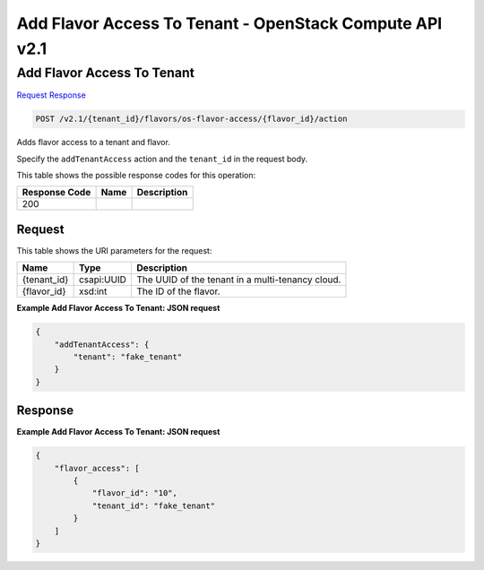 =============================================================================
Add Flavor Access To Tenant -  OpenStack Compute API v2.1
=============================================================================

Add Flavor Access To Tenant
~~~~~~~~~~~~~~~~~~~~~~~~~

`Request <POST_add_flavor_access_to_tenant_v2.1_tenant_id_flavors_os-flavor-access_flavor_id_action.rst#request>`__
`Response <POST_add_flavor_access_to_tenant_v2.1_tenant_id_flavors_os-flavor-access_flavor_id_action.rst#response>`__

.. code-block:: javascript

    POST /v2.1/{tenant_id}/flavors/os-flavor-access/{flavor_id}/action

Adds flavor access to a tenant and flavor.

Specify the ``addTenantAccess`` action and the ``tenant_id`` in the request body.



This table shows the possible response codes for this operation:


+--------------------------+-------------------------+-------------------------+
|Response Code             |Name                     |Description              |
+==========================+=========================+=========================+
|200                       |                         |                         |
+--------------------------+-------------------------+-------------------------+


Request
^^^^^^^^^^^^^^^^^

This table shows the URI parameters for the request:

+--------------------------+-------------------------+-------------------------+
|Name                      |Type                     |Description              |
+==========================+=========================+=========================+
|{tenant_id}               |csapi:UUID               |The UUID of the tenant   |
|                          |                         |in a multi-tenancy cloud.|
+--------------------------+-------------------------+-------------------------+
|{flavor_id}               |xsd:int                  |The ID of the flavor.    |
+--------------------------+-------------------------+-------------------------+








**Example Add Flavor Access To Tenant: JSON request**


.. code::

    {
        "addTenantAccess": {
            "tenant": "fake_tenant"
        }
    }
    


Response
^^^^^^^^^^^^^^^^^^





**Example Add Flavor Access To Tenant: JSON request**


.. code::

    {
        "flavor_access": [
            {
                "flavor_id": "10",
                "tenant_id": "fake_tenant"
            }
        ]
    }
    

